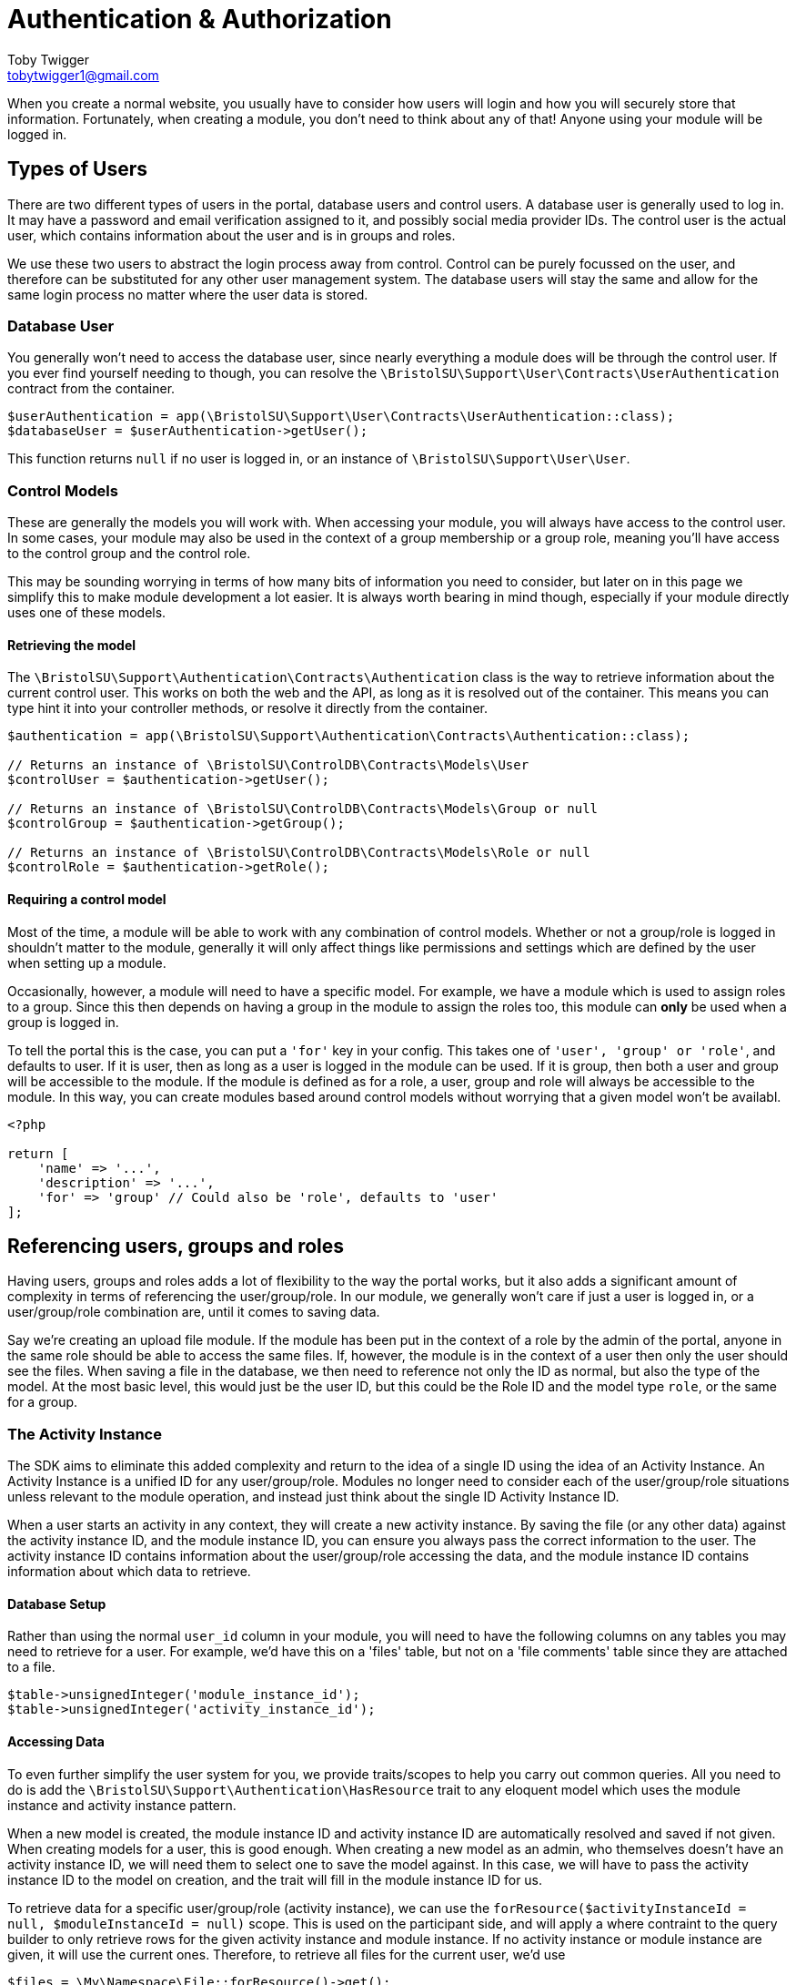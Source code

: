 = Authentication & Authorization
Toby Twigger <tobytwigger1@gmail.com>
:description: Using the authentication and authorization framework
:keywords: authentication,authorization,permissions,control,users,activity instance,module instance

When you create a normal website, you usually have to consider how users will login and how you will securely store that information. Fortunately, when creating a module, you don't need to think about any of that! Anyone using your module will be logged in.

== Types of Users

There are two different types of users in the portal, database users and control users. A database user is generally used to log in. It may have a password and email verification assigned to it, and possibly social media provider IDs. The control user is the actual user, which contains information about the user and is in groups and roles.

We use these two users to abstract the login process away from control. Control can be purely focussed on the user, and therefore can be substituted for any other user management system. The database users will stay the same and allow for the same login process no matter where the user data is stored.

=== Database User

You generally won't need to access the database user, since nearly everything a module does will be through the control user. If you ever find yourself needing to though, you can resolve the `+\BristolSU\Support\User\Contracts\UserAuthentication+` contract from the container.

[source,php]
----
$userAuthentication = app(\BristolSU\Support\User\Contracts\UserAuthentication::class);
$databaseUser = $userAuthentication->getUser();
----

This function returns `+null+` if no user is logged in, or an instance of `+\BristolSU\Support\User\User+`.


=== Control Models

These are generally the models you will work with. When accessing your module, you will always have access to the control user. In some cases, your module may also be used in the context of a group membership or a group role, meaning you'll have access to the control group and the control role.

This may be sounding worrying in terms of how many bits of information you need to consider, but later on in this page we simplify this to make module development a lot easier. It is always worth bearing in mind though, especially if your module directly uses one of these models.

==== Retrieving the model

The `+\BristolSU\Support\Authentication\Contracts\Authentication+` class is the way to retrieve information about the current control user. This works on both the web and the API, as long as it is resolved out of the container. This means you can type hint it into your controller methods, or resolve it directly from the container.

====
[source,php]
----
$authentication = app(\BristolSU\Support\Authentication\Contracts\Authentication::class);

// Returns an instance of \BristolSU\ControlDB\Contracts\Models\User
$controlUser = $authentication->getUser();

// Returns an instance of \BristolSU\ControlDB\Contracts\Models\Group or null
$controlGroup = $authentication->getGroup();

// Returns an instance of \BristolSU\ControlDB\Contracts\Models\Role or null
$controlRole = $authentication->getRole();
----
====

==== Requiring a control model

Most of the time, a module will be able to work with any combination of control models. Whether or not a group/role is logged in shouldn't matter to the module, generally it will only affect things like permissions and settings which are defined by the user when setting up a module.

Occasionally, however, a module will need to have a specific model. For example, we have a module which is used to assign roles to a group. Since this then depends on having a group in the module to assign the roles too, this module can *only* be used when a group is logged in.

To tell the portal this is the case, you can put a `+'for'+` key in your config. This takes one of `+'user', 'group' or 'role'+`, and defaults to user. If it is user, then as long as a user is logged in the module can be used. If it is group, then both a user and group will be accessible to the module. If the module is defined as for a role, a user, group and role will always be accessible to the module. In this way, you can create modules based around control models without worrying that a given model won't be availabl.


====
[source,php]
----
<?php

return [
    'name' => '...',
    'description' => '...',
    'for' => 'group' // Could also be 'role', defaults to 'user'
];
----
====

== Referencing users, groups and roles

Having users, groups and roles adds a lot of flexibility to the way the portal works, but it also adds a significant amount of complexity in terms of referencing the user/group/role. In our module, we generally won't care if just a user is logged in, or a user/group/role combination are, until it comes to saving data.

Say we're creating an upload file module. If the module has been put in the context of a role by the admin of the portal, anyone in the same role should be able to access the same files. If, however, the module is in the context of a user then only the user should see the files. When saving a file in the database, we then need to reference not only the ID as normal, but also the type of the model. At the most basic level, this would just be the user ID, but this could be the Role ID and the model type `+role+`, or the same for a group.

=== The Activity Instance

The SDK aims to eliminate this added complexity and return to the idea of a single ID using the idea of an Activity Instance. An Activity Instance is a unified ID for any user/group/role. Modules no longer need to consider each of the user/group/role situations unless relevant to the module operation, and instead just think about the single ID Activity Instance ID.

When a user starts an activity in any context, they will create a new activity instance. By saving the file (or any other data) against the activity instance ID, and the module instance ID, you can ensure you always pass the correct information to the user. The activity instance ID contains information about the user/group/role accessing the data, and the module instance ID contains information about which data to retrieve.

==== Database Setup

Rather than using the normal `+user_id+` column in your module, you will need to have the following columns on any tables you may need to retrieve for a user. For example, we'd have this on a 'files' table, but not on a 'file comments' table since they are attached to a file.

[source,php]
----
$table->unsignedInteger('module_instance_id');
$table->unsignedInteger('activity_instance_id');
----

==== Accessing Data

To even further simplify the user system for you, we provide traits/scopes to help you carry out common queries. All you need to do is add the `+\BristolSU\Support\Authentication\HasResource+` trait to any eloquent model which uses the module instance and activity instance pattern.

When a new model is created, the module instance ID and activity instance ID are automatically resolved and saved if not given. When creating models for a user, this is good enough. When creating a new model as an admin, who themselves doesn't have an activity instance ID, we will need them to select one to save the model against. In this case, we will have to pass the activity instance ID to the model on creation, and the trait will fill in the module instance ID for us.

To retrieve data for a specific user/group/role (activity instance), we can use the `+forResource($activityInstanceId = null, $moduleInstanceId = null)+` scope. This is used on the participant side, and will apply a where contraint to the query builder to only retrieve rows for the given activity instance and module instance. If no activity instance or module instance are given, it will use the current ones. Therefore, to retrieve all files for the current user, we'd use 

[source,php]
----
$files = \My\Namespace\File::forResource()->get();
----


On the admin side, you generally will want to retrieve all data for the
module instance, regardless of the corresponding activity instance. This is equivalent to showing all files from all users for the specific module instance in a file upload module, which is what would usually be expected on an admin side. For this, a `+forModuleInstance($moduleInstanceId = null)+` scope is provided. If the Module Instance ID is null or not given, it will search for all rows with the current module instance ID.


==== Using User IDs

Although this handles the basic retrieval of data, we will sometimes want to know who uploaded something as opposed to which resource it is for. If you have a file upload module in a group activity, the activity instance will be relevant for the group only. This means that we know the file belongs to Group 1, but nothing more about it.

We may want to know that Jane uploaded the file as opposed to Joe, which is information that will be lost during the upload as we essentially only save the group. Therefore, we strongly recommend always adding a `+user_id+` column to your tables and manually resolving the control user from Authentication and saving their ID in here.

Here is an example of the migrations and controllers for an Upload File
module, where a file can be uploaded and retrieved by a user and viewed
by an admin. If an admin needed to upload a file, they'd have to select
the activity instance and this would need to be saved into the model
manually as opposed to using the trait, as admins aren't logged into
activity instances by default.

****

Database Migration

[source,php]
----
Schema::create('uploadfile_files', function(Blueprint $table) {
    $table->bigIncrements('id');
    $table->string('title');
    $table->text('description')->nullable();
    ...
    $table->unsignedInteger('uploaded_by');
    $table->unsignedInteger('module_instance_id');
    $table->unsignedInteger('activity_instance_id');
    $table->timestamps();
    $table->softDeletes();
});
----

Participant Controller

[source,php]
----
class ParticipantFileController
{

    public function store(\BristolSU\Support\Authentication\Contracts\Authentication $authentication)
    {
        returm File::create([
            'title' => $request->get('title'),
            'description' => $request->get('description'),
            ...
            'uploaded_by' => $authentication->getUser()->id(), // Get the User ID
        ]);
    }
    
    public function index()
    {
        return File::forResource()->get();
    }

}
----

Admin Controller:

[source,php]
----
class AdminFileController
{

    public function store(\BristolSU\Support\Authentication\Contracts\Authentication $authentication)
    {
        returm File::create([
            'title' => $request->get('title'),
            'description' => $request->get('description'),
            ...
            'uploaded_by' => $authentication->getUser()->id(), // Get the admins User ID
            'activity_instance_id' => $request->get('activity_instance_id') // Must be passed through the API manually
        ]);
    }
    
    public function index()
    {
        return File::forModuleInstance()->get();
    }

}
----
****

Using these tools, we can now save and access data in the database in a way that works with the flexible user control system of the portal.


== Permissions

Finally, we want to allow users of the portal to define who can do
specific things within a module. Back to our example of a file upload module, some users may be able to upload a new file and others just see uploaded files.

The SDK defines a flexible permission framework for assigning
permissions. All we need to do is let the SDK know what permissions your module needs, and check the permissions in the correct places.

=== What permissions to use

Although the permissions you will need will depend on your module, these generalisations will help to guide the permissions you need.

* Each participant page should have a permission.
* Each participant API route should have a permission.
* Each admin page should have a permission.
* Each admin API route should have a permission.

=== Registering permissions

Each permission consists of a key, which is a string. These *must* start with your module alias, but it's up to you what you use after that. We recommend creating your permission from a string separated by full stops. If the permission is for an admin, put this in the second position. The third position could then be `+view-page+` or similar, or if you have a REST api the resource should go here with the action fourth. Here are some examples:

....
module-alias.admin.view-page // View admin page
module-alias.view-page // View page
module-alias.admin.file.download // Download for an admin
module-alias.file.download // Download for a participant
....

A permission also consists of a name and description.

There are two ways to register permissions with the SDK. The easiest one is to register each permission in the array in the service provider, and the other is to use the interface directly.

==== Service Provider

For each permission, you can use the `+$permissions+` array in your module service provider. The key should be the key for the permission as described above, and the content should be an array with a name, description and admin element (a boolean which specifies if the permission is for an admin or not).

[source,php]
----
protected $permissions = [
    'view-page' => [
      'name' => 'View Participant Page',
      'description' => 'View the main page of the module.',
      'admin' => false
    ]
];
----

You may notice your module alias isn't at the start of the array key. The SDK automatically appends your module alias to the start.

==== Directly with the interface

You can also use the permission store interface directly.

[source,php]
----
\BristolSU\Support\Permissions\Facade\Permission::register('module-alias.permission-key', 'Permission Name', 'Permission Description', 'module-alias', $isAdmin);
----

=== Authorizing (Checking Permissions)

You now need to check that someone has a permission
when they try and carry out an action. If the user doesn't have a permission, we should return a 403 error to the user.

To do this, we recommend overriding the default 'authorize' function in
your base controller to add your alias to the ability. This will allow you to refer to the permission as `+'view-page'+` not `+'module-alias.view-page'+`.

If you don't want to
do this, make sure to refer to the permission in its full form with your
alias at the start.

....
class Controller
{
    use AuthorizesRequests {
        authorize as baseAuthorize;
    }

    use DispatchesJobs, ValidatesRequests;

    public function authorize($ability, $arguments = [])
    {
        return $this->baseAuthorize(
            'my-alias.' . $ability,
            $arguments
        );
    }
}
....

We can now authorize the user. In the participant page controller, we
just have to put the following line at the start of the method to
automatically check the user has the permissions, and throw an error if
they don't.

`+$this->authorize('view-page');+`

Of course, this is a general permission check to make sure a user can do
something. There are additional checks that need to be made to secure
your module. These checks revolve around particular models. For example,
you need to check a model actually belongs to the correct module
instance. You also may need to check a model belongs to the correct
activity instance, or the user is allowed to perform an action on this
model.

==== Checking Module Instance Access

Let's take an example of a file. We need to check the file belongs to
the module instance, so that it can only be accessed through a single
page. If we have two different file upload modules, e.g. a constitution and a risk assessment, we only want to see consitutions in the consitution module and vice versa.

To do this, we tend to use route model binding. This has the
additional benefit of ensuring our route model binding doesn't clash
with any other modules as long as we bind using our module instance

In your module service provider boot method, you can bind a model as
follows.

[source,php]
----
Route::bind('uploadfile_file', function($id) {
    $file = File::findOrFail($id);
    if(request()->route('module_instance_slug') && (int) $file->module_instance_id === request()->route('module_instance_slug')->id()) {
        return $file;
    }
    throw (new \Illuminate\Database\Eloquent\ModelNotFoundException)->setModel(File::class);
});
----

We can then use `+{uploadfile_file}+` in our route as a parameter to require a file ID and have it injected into the controller. If the module instance ID of the file is different to the current module instance ID, we throw a 404 error.


==== Checking Activity Instance Access

This is the portals way of checking the user has access to the file.
This should only really be done on the participant side, since the
admins can access all activity instances , or more specifically all models, in the module instance. On the
participant side, in the controller, we tend to put the following:

[source,php]
----
if((int) $file->activity_instance_id !== (int) app(\BristolSU\Support\ActivityInstance\Contracts\ActivityInstanceResolver::class)->getActivityInstance()->id) {
    throw new \Illuminate\Auth\Access\AuthorizationException;
}
----

This will return a 403 error if the file does not belong to the activity
instance. Therefore, if we had a group activity, anyone in the group
would be able to access the file but anyone outside the group wouldn't
be able to.


==== Checking for model ownership

This may only apply for a few of your routes. If you want to limit, for
example, a files deletion to only the person who initially uploaded it
(as opposed to the group or role that it was uploaded for), you can add
an additional check against the current user control model, ensuring the
ID is the same as the user id you have saved on the model. Throwing an `+AuthorizationException+` as above will take care of formatting the error for you.


=== Checking Permission Access

You won't always want to throw an error if a permission is not owned
though. For example, you may want to show a button if a user has the
'upload-file' permission. To check if the button should be shown, we can
use the SDK PermissionTester. An example method call for checking if the
currently authenticated user has the given permission would look like

`+\BristolSU\Support\Permissions\Facade\PermissionTester::evaluate('upload-file.view-page');+`

This will either return true or false depending on if the user has the
permission or not. The SDK hijacks the Laravel permission framework and
forces all permission tests through this method, meaning you can use any
normal Laravel permission tool (e.g. `+@can('my-alias.upload-file')+` in
blade templates) to check permissions. This permission checking will all
be done on the currently authenticated user. To check a given user, use
the evaluateFor method, which additionally accepts a user, group and/or
role.

Finally, as a shortcut to using the PermissionTester, we have created a
helper function `+hasPermission($ability (e.g. 'mymodule.view-file'))+` that can be called from anywhere, which will call the PermissionTester and
return the result. Pass in just the ability to check the current user,
or pass in a user/group/role to check the given user/group/role instead.